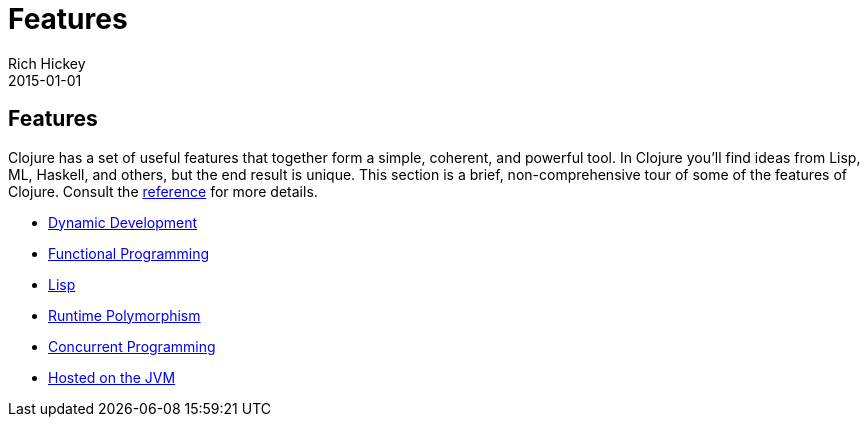 = Features
Rich Hickey
2015-01-01
:jbake-type: page
:toc: macro

== Features

Clojure has a set of useful features that together form a simple, coherent, and powerful tool. In Clojure you'll find ideas from Lisp, ML, Haskell, and others, but the end result is unique. This section is a brief, non-comprehensive tour of some of the features of Clojure. Consult the http://clojure.org/documentation[reference] for more details.

* <<dynamic#,Dynamic Development>>
* <<functional_programming#,Functional Programming>>
* <<lisp#,Lisp>>
* <<runtime_polymorphism#,Runtime Polymorphism>> 
* <<concurrent_programming#,Concurrent Programming>>
* <<jvm_hosted#,Hosted on the JVM>>